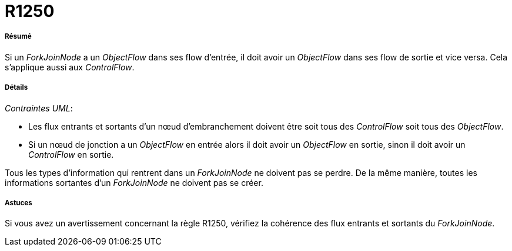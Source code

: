 // Disable all captions for figures.
:!figure-caption:
// Path to the stylesheet files
:stylesdir: .

[[R1250]]

[[r1250]]
= R1250

[[Résumé]]

[[résumé]]
===== Résumé

Si un _ForkJoinNode_ a un _ObjectFlow_ dans ses flow d'entrée, il doit avoir un _ObjectFlow_ dans ses flow de sortie et vice versa. Cela s'applique aussi aux _ControlFlow_.

[[Détails]]

[[détails]]
===== Détails

_Contraintes UML_:

* Les flux entrants et sortants d'un nœud d'embranchement doivent être soit tous des _ControlFlow_ soit tous des _ObjectFlow_.
* Si un nœud de jonction a un _ObjectFlow_ en entrée alors il doit avoir un _ObjectFlow_ en sortie, sinon il doit avoir un _ControlFlow_ en sortie.

Tous les types d'information qui rentrent dans un _ForkJoinNode_ ne doivent pas se perdre. De la même manière, toutes les informations sortantes d'un _ForkJoinNode_ ne doivent pas se créer.

[[Astuces]]

[[astuces]]
===== Astuces

Si vous avez un avertissement concernant la règle R1250, vérifiez la cohérence des flux entrants et sortants du _ForkJoinNode_.


